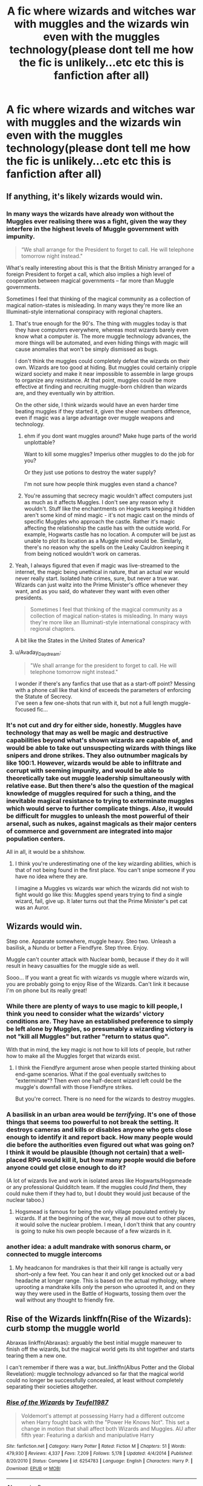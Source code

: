 #+TITLE: A fic where wizards and witches war with muggles and the wizards win even with the muggles technology(please dont tell me how the fic is unlikely...etc etc this is fanfiction after all)

* A fic where wizards and witches war with muggles and the wizards win even with the muggles technology(please dont tell me how the fic is unlikely...etc etc this is fanfiction after all)
:PROPERTIES:
:Score: 7
:DateUnix: 1532264814.0
:DateShort: 2018-Jul-22
:END:

** If anything, it's likely wizards would win.
:PROPERTIES:
:Author: AutumnSouls
:Score: 23
:DateUnix: 1532264977.0
:DateShort: 2018-Jul-22
:END:

*** In many ways the wizards have already won without the Muggles ever realising there was a fight, given the way they interfere in the highest levels of Muggle government with impunity.

#+begin_quote
  “We shall arrange for the President to forget to call. He will telephone tomorrow night instead."
#+end_quote

What's really interesting about this is that the British Ministry arranged for a foreign President to forget a call, which also implies a high level of cooperation between magical governments -- far more than Muggle governments.

Sometimes I feel that thinking of the magical community as a collection of magical nation-states is misleading. In many ways they're more like an Illuminati-style international conspiracy with regional chapters.
:PROPERTIES:
:Author: Taure
:Score: 24
:DateUnix: 1532286375.0
:DateShort: 2018-Jul-22
:END:

**** That's true enough for the 90's. The thing with muggles today is that they have computers everywhere, whereas most wizards barely even know what a computer /is/. The more muggle technology advances, the more things will be automated, and even hiding things with magic will cause anomalies that won't be simply dismissed as bugs.

I don't think the muggles could completely defeat the wizards on their own. Wizards are too good at hiding. But muggles could certainly cripple wizard society and make it near impossible to assemble in large groups to organize any resistance. At that point, muggles could be more effective at finding and recruiting muggle-born children than wizards are, and they eventually win by attrition.

On the other side, I think wizards would have an even harder time beating muggles if they started it, given the sheer numbers difference, even if magic was a large advantage over muggle weapons and technology.
:PROPERTIES:
:Author: TheWhiteSquirrel
:Score: 4
:DateUnix: 1532345674.0
:DateShort: 2018-Jul-23
:END:

***** ehm if you dont want muggles around? Make huge parts of the world unplottable?

Want to kill some muggles? Imperius other muggles to do the job for you?

Or they just use potions to destroy the water supply?

I'm not sure how people think muggles even stand a chance?
:PROPERTIES:
:Author: Dutch-Destiny
:Score: 5
:DateUnix: 1532369537.0
:DateShort: 2018-Jul-23
:END:


***** You're assuming that secrecy magic wouldn't affect computers just as much as it affects Muggles. I don't see any reason why it wouldn't. Stuff like the enchantments on Hogwarts keeping it hidden aren't some kind of mind magic - it's not magic cast on the minds of specific Muggles who approach the castle. Rather it's magic affecting the relationship the castle has with the outside world. For example, Hogwarts castle has no location. A computer will be just as unable to plot its location as a Muggle mind would be. Similarly, there's no reason why the spells on the Leaky Cauldron keeping it from being noticed wouldn't work on cameras.
:PROPERTIES:
:Author: Taure
:Score: 3
:DateUnix: 1532413432.0
:DateShort: 2018-Jul-24
:END:


**** Yeah, I always figured that even if magic was live-streamed to the internet, the magic being unethical in nature, that an actual war would never really start. Isolated hate crimes, sure, but never a true war. Wizards can just waltz into the Prime Minister's office whenever they want, and as you said, do whatever they want with even other presidents.

#+begin_quote
  Sometimes I feel that thinking of the magical community as a collection of magical nation-states is misleading. In many ways they're more like an Illuminati-style international conspiracy with regional chapters.
#+end_quote

A bit like the States in the United States of America?
:PROPERTIES:
:Author: AutumnSouls
:Score: 8
:DateUnix: 1532286896.0
:DateShort: 2018-Jul-22
:END:


**** u/Avaday_Daydream:
#+begin_quote
  "We shall arrange for the president to forget to call. He will telephone tomorrow night instead."
#+end_quote

I wonder if there's any fanfics that use that as a start-off point? Messing with a phone call like that kind of exceeds the parameters of enforcing the Statute of Secrecy.\\
I've seen a few one-shots that run with it, but not a full length muggle-focused fic...
:PROPERTIES:
:Author: Avaday_Daydream
:Score: 1
:DateUnix: 1532339653.0
:DateShort: 2018-Jul-23
:END:


*** It's not cut and dry for either side, honestly. Muggles have technology that may as well be magic and destructive capabilities beyond what's shown wizards are capable of, and would be able to take out unsuspecting wizards with things like snipers and drone strikes. They also outnumber magicals by like 100:1. However, wizards would be able to infiltrate and corrupt with seeming impunity, and would be able to theoretically take out muggle leadership simultaneously with relative ease. But then there's also the question of the magical knowledge of muggles required for such a thing, and the inevitable magical resistance to trying to exterminate muggles which would serve to further complicate things. /Also/, it would be difficult for muggles to unleash the most powerful of their arsenal, such as nukes, against magicals as their major centers of commerce and government are integrated into major population centers.

All in all, it would be a shitshow.
:PROPERTIES:
:Author: heff17
:Score: 6
:DateUnix: 1532277199.0
:DateShort: 2018-Jul-22
:END:

**** I think you're underestimating one of the key wizarding abilities, which is that of not being found in the first place. You can't snipe someone if you have no idea where they are.

I imagine a Muggles vs wizards war which the wizards did not wish to fight would go like this: Muggles spend years trying to find a single wizard, fail, give up. It later turns out that the Prime Minister's pet cat was an Auror.
:PROPERTIES:
:Author: Taure
:Score: 21
:DateUnix: 1532286561.0
:DateShort: 2018-Jul-22
:END:


** Wizards would win.

Step one. Apparate somewhere, muggle heavy. Steo two. Unleash a basilisk, a Nundu or better a Fiendfyre. Step three. Enjoy.

Muggle can't counter attack with Nuclear bomb, because if they do it will result in heavy casualties for the muggle side as well.

Sooo... If you want a great fic with wizards vs muggle where wizards win, you are probably going to enjoy Rise of the Wizards. Can't link it because I'm on phone but its really great!
:PROPERTIES:
:Author: Quoba
:Score: 9
:DateUnix: 1532292612.0
:DateShort: 2018-Jul-23
:END:

*** While there are plenty of ways to use magic to kill people, I think you need to consider what the wizards' victory conditions are. They have an established preference to simply be left alone by Muggles, so presumably a wizarding victory is not "kill all Muggles" but rather "return to status quo".

With that in mind, the key magic is not how to kill lots of people, but rather how to make all the Muggles forget that wizards exist.
:PROPERTIES:
:Author: Taure
:Score: 4
:DateUnix: 1532331300.0
:DateShort: 2018-Jul-23
:END:

**** I think the Fiendfyre argument arose when people started thinking about end-game scenarios. What if the goal eventually switches to "exterminate"? Then even one half-decent wizard left could be the muggle's downfall with those Fiendfyre strikes.

But you're correct. There is no need for the wizards to destroy muggles.
:PROPERTIES:
:Author: UndeadBBQ
:Score: 3
:DateUnix: 1532341421.0
:DateShort: 2018-Jul-23
:END:


*** A basilisk in an urban area would be /terrifying/. It's one of those things that seems too powerful to not break the setting. It destroys cameras and kills or disables anyone who gets close enough to identify it and report back. How many people would die before the authorities even figured out what was going on? I think it would be plausible (though not certain) that a well-placed RPG would kill it, but how many people would die before anyone could get close enough to do it?

(A lot of wizards live and work in isolated areas like Hogwarts/Hogsmeade or any professional Quidditch team. If the muggles could /find/ them, they could nuke them if they had to, but I doubt they would just because of the nuclear taboo.)
:PROPERTIES:
:Author: TheWhiteSquirrel
:Score: 3
:DateUnix: 1532345976.0
:DateShort: 2018-Jul-23
:END:

**** Hogsmead is famous for being the only village populated entirely by wizards. If at the beginning of the war, they all move out to other places, it would solve the nuclear problem. I mean, I don't think that any country is going to nuke his own people because of a few wizards in it.
:PROPERTIES:
:Author: Quoba
:Score: 3
:DateUnix: 1532346890.0
:DateShort: 2018-Jul-23
:END:


*** another idea: a adult mandrake with sonorus charm, or connected to muggle intercoms
:PROPERTIES:
:Author: raapster
:Score: 5
:DateUnix: 1532313354.0
:DateShort: 2018-Jul-23
:END:

**** My headcanon for mandrakes is that their kill range is actually very short--only a few feet. You can hear it and only get knocked out or a bad headache at longer range. This is based on the actual mythology, where uprooting a mandrake kills /only/ the person who uprooted it, and on they way they were used in the Battle of Hogwarts, tossing them over the wall without any thought to friendly fire.
:PROPERTIES:
:Author: TheWhiteSquirrel
:Score: 3
:DateUnix: 1532346202.0
:DateShort: 2018-Jul-23
:END:


** Rise of the Wizards linkffn(Rise of the Wizards): curb stomp the muggle world

Abraxas linkffn(Abraxas): arguably the best initial muggle maneuver to finish off the wizards, but the magical world gets its shit together and starts tearing them a new one.

I can't remember if there was a war, but..linkffn(Albus Potter and the Global Revelation): muggle technology advanced so far that the magical world could no longer be successfully concealed, at least without completely separating their societies altogether.
:PROPERTIES:
:Author: XeshTrill
:Score: 6
:DateUnix: 1532268850.0
:DateShort: 2018-Jul-22
:END:

*** [[https://www.fanfiction.net/s/6254783/1/][*/Rise of the Wizards/*]] by [[https://www.fanfiction.net/u/1729392/Teufel1987][/Teufel1987/]]

#+begin_quote
  Voldemort's attempt at possessing Harry had a different outcome when Harry fought back with the "Power He Knows Not". This set a change in motion that shall affect both Wizards and Muggles. AU after fifth year: Featuring a darkish and manipulative Harry
#+end_quote

^{/Site/:} ^{fanfiction.net} ^{*|*} ^{/Category/:} ^{Harry} ^{Potter} ^{*|*} ^{/Rated/:} ^{Fiction} ^{M} ^{*|*} ^{/Chapters/:} ^{51} ^{*|*} ^{/Words/:} ^{479,930} ^{*|*} ^{/Reviews/:} ^{4,337} ^{*|*} ^{/Favs/:} ^{7,209} ^{*|*} ^{/Follows/:} ^{5,178} ^{*|*} ^{/Updated/:} ^{4/4/2014} ^{*|*} ^{/Published/:} ^{8/20/2010} ^{*|*} ^{/Status/:} ^{Complete} ^{*|*} ^{/id/:} ^{6254783} ^{*|*} ^{/Language/:} ^{English} ^{*|*} ^{/Characters/:} ^{Harry} ^{P.} ^{*|*} ^{/Download/:} ^{[[http://www.ff2ebook.com/old/ffn-bot/index.php?id=6254783&source=ff&filetype=epub][EPUB]]} ^{or} ^{[[http://www.ff2ebook.com/old/ffn-bot/index.php?id=6254783&source=ff&filetype=mobi][MOBI]]}

--------------

[[https://www.fanfiction.net/s/11580650/1/][*/Abraxas/*]] by [[https://www.fanfiction.net/u/4577618/Brennus][/Brennus/]]

#+begin_quote
  It started with a surprising proposals from an unexpected source, but that was only the beginning. Soon, Harry finds himself dealing with forces beyond his imagination and dreams, and ultimately finds that the world is not what he believed it to be.
#+end_quote

^{/Site/:} ^{fanfiction.net} ^{*|*} ^{/Category/:} ^{Harry} ^{Potter} ^{*|*} ^{/Rated/:} ^{Fiction} ^{M} ^{*|*} ^{/Chapters/:} ^{25} ^{*|*} ^{/Words/:} ^{201,342} ^{*|*} ^{/Reviews/:} ^{817} ^{*|*} ^{/Favs/:} ^{632} ^{*|*} ^{/Follows/:} ^{565} ^{*|*} ^{/Updated/:} ^{3/11/2016} ^{*|*} ^{/Published/:} ^{10/26/2015} ^{*|*} ^{/Status/:} ^{Complete} ^{*|*} ^{/id/:} ^{11580650} ^{*|*} ^{/Language/:} ^{English} ^{*|*} ^{/Genre/:} ^{Adventure} ^{*|*} ^{/Characters/:} ^{<Harry} ^{P.,} ^{Ginny} ^{W.>} ^{<Hermione} ^{G.,} ^{Ron} ^{W.>} ^{*|*} ^{/Download/:} ^{[[http://www.ff2ebook.com/old/ffn-bot/index.php?id=11580650&source=ff&filetype=epub][EPUB]]} ^{or} ^{[[http://www.ff2ebook.com/old/ffn-bot/index.php?id=11580650&source=ff&filetype=mobi][MOBI]]}

--------------

[[https://www.fanfiction.net/s/8417562/1/][*/Albus Potter and the Global Revelation/*]] by [[https://www.fanfiction.net/u/3435601/NoahPhantom][/NoahPhantom/]]

#+begin_quote
  *SERIES COMPLETE!* Book 1/7. Structured like original HP books. Albus starts at Hogwarts! The world is in tumult over a vital question: in the age of technology, should Muggles be informed of magic now before they find out anyway? But there are more problems (see long summary inside). And Albus is right in the center of them all. COMPLETE!
#+end_quote

^{/Site/:} ^{fanfiction.net} ^{*|*} ^{/Category/:} ^{Harry} ^{Potter} ^{*|*} ^{/Rated/:} ^{Fiction} ^{K+} ^{*|*} ^{/Chapters/:} ^{17} ^{*|*} ^{/Words/:} ^{106,469} ^{*|*} ^{/Reviews/:} ^{420} ^{*|*} ^{/Favs/:} ^{529} ^{*|*} ^{/Follows/:} ^{264} ^{*|*} ^{/Updated/:} ^{10/13/2012} ^{*|*} ^{/Published/:} ^{8/11/2012} ^{*|*} ^{/Status/:} ^{Complete} ^{*|*} ^{/id/:} ^{8417562} ^{*|*} ^{/Language/:} ^{English} ^{*|*} ^{/Genre/:} ^{Adventure} ^{*|*} ^{/Characters/:} ^{Albus} ^{S.} ^{P.,} ^{James} ^{S.} ^{P.} ^{*|*} ^{/Download/:} ^{[[http://www.ff2ebook.com/old/ffn-bot/index.php?id=8417562&source=ff&filetype=epub][EPUB]]} ^{or} ^{[[http://www.ff2ebook.com/old/ffn-bot/index.php?id=8417562&source=ff&filetype=mobi][MOBI]]}

--------------

*FanfictionBot*^{2.0.0-beta} | [[https://github.com/tusing/reddit-ffn-bot/wiki/Usage][Usage]]
:PROPERTIES:
:Author: FanfictionBot
:Score: 1
:DateUnix: 1532268881.0
:DateShort: 2018-Jul-22
:END:


** Saviour of Magic linkffn(12484195) The Wizard/Muggle war doesn't happen before late in the fic
:PROPERTIES:
:Author: MoleOfWar
:Score: 1
:DateUnix: 1532267803.0
:DateShort: 2018-Jul-22
:END:

*** [[https://www.fanfiction.net/s/12484195/1/][*/Saviour of Magic/*]] by [[https://www.fanfiction.net/u/6779989/Colt01][/Colt01/]]

#+begin_quote
  An intelligent, well-trained Boy Who Lived comes to Hogwarts and Albus Dumbledore is thrown for a loop. Watch as Harry figures out his destiny as a large threat looms over the horizon, unknown to the unsuspecting magical population. Would Harry Potter be willing to take on his role as the Saviour of Magic or would the world burn in his absence? Harry/Daphne. COMPLETE!
#+end_quote

^{/Site/:} ^{fanfiction.net} ^{*|*} ^{/Category/:} ^{Harry} ^{Potter} ^{*|*} ^{/Rated/:} ^{Fiction} ^{M} ^{*|*} ^{/Chapters/:} ^{60} ^{*|*} ^{/Words/:} ^{384,925} ^{*|*} ^{/Reviews/:} ^{3,574} ^{*|*} ^{/Favs/:} ^{5,722} ^{*|*} ^{/Follows/:} ^{6,456} ^{*|*} ^{/Updated/:} ^{5/28} ^{*|*} ^{/Published/:} ^{5/11/2017} ^{*|*} ^{/Status/:} ^{Complete} ^{*|*} ^{/id/:} ^{12484195} ^{*|*} ^{/Language/:} ^{English} ^{*|*} ^{/Genre/:} ^{Drama/Adventure} ^{*|*} ^{/Characters/:} ^{Harry} ^{P.,} ^{Daphne} ^{G.} ^{*|*} ^{/Download/:} ^{[[http://www.ff2ebook.com/old/ffn-bot/index.php?id=12484195&source=ff&filetype=epub][EPUB]]} ^{or} ^{[[http://www.ff2ebook.com/old/ffn-bot/index.php?id=12484195&source=ff&filetype=mobi][MOBI]]}

--------------

*FanfictionBot*^{2.0.0-beta} | [[https://github.com/tusing/reddit-ffn-bot/wiki/Usage][Usage]]
:PROPERTIES:
:Author: FanfictionBot
:Score: 1
:DateUnix: 1532267825.0
:DateShort: 2018-Jul-22
:END:
